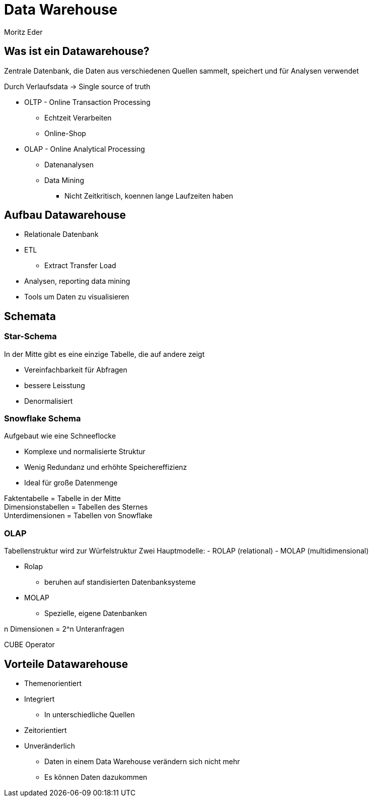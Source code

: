 = Data Warehouse
Moritz Eder

== Was ist ein Datawarehouse?

Zentrale Datenbank, die Daten aus verschiedenen Quellen sammelt, speichert und für Analysen verwendet

Durch Verlaufsdata -> Single source of truth

* OLTP - Online Transaction Processing
** Echtzeit Verarbeiten
** Online-Shop
* OLAP - Online Analytical Processing
** Datenanalysen
** Data Mining
*** Nicht Zeitkritisch, koennen lange Laufzeiten haben

== Aufbau Datawarehouse

* Relationale Datenbank
* ETL
** Extract Transfer Load
* Analysen, reporting data mining
* Tools um Daten zu visualisieren

== Schemata

=== Star-Schema

In der Mitte gibt es eine einzige Tabelle, die auf andere zeigt

* Vereinfachbarkeit für Abfragen
* bessere Leisstung
* Denormalisiert

=== Snowflake Schema

Aufgebaut wie eine Schneeflocke

* Komplexe und normalisierte Struktur
* Wenig Redundanz und erhöhte Speichereffizienz
* Ideal für große Datenmenge

Faktentabelle = Tabelle in der Mitte +
Dimensionstabellen = Tabellen des Sternes +
Unterdimensionen = Tabellen von Snowflake

=== OLAP

Tabellenstruktur wird zur Würfelstruktur
Zwei Hauptmodelle:
    - ROLAP (relational)
    - MOLAP (multidimensional)

* Rolap
** beruhen auf standisierten Datenbanksysteme
* MOLAP
** Spezielle, eigene Datenbanken

n Dimensionen = 2^n Unteranfragen

CUBE Operator

== Vorteile Datawarehouse

* Themenorientiert
* Integriert
** In unterschiedliche Quellen
* Zeitorientiert
* Unveränderlich
** Daten in einem Data Warehouse verändern sich nicht mehr
** Es können Daten dazukommen




